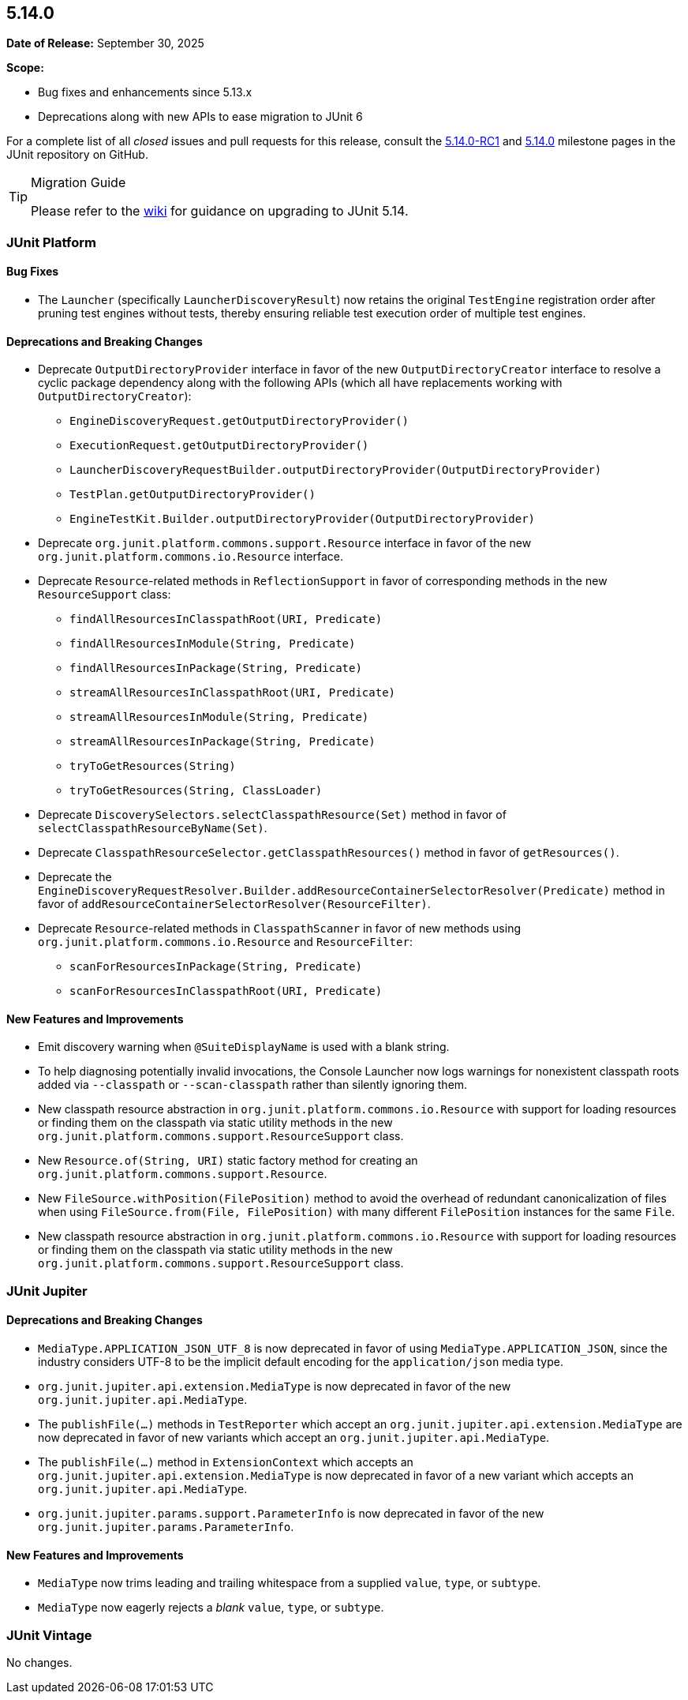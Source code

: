 [[release-notes-5.14.0]]
== 5.14.0

*Date of Release:* September 30, 2025

*Scope:*

* Bug fixes and enhancements since 5.13.x
* Deprecations along with new APIs to ease migration to JUnit 6

For a complete list of all _closed_ issues and pull requests for this release, consult the
link:{junit-framework-repo}+/milestone/108?closed=1+[5.14.0-RC1] and
link:{junit-framework-repo}+/milestone/109?closed=1+[5.14.0] milestone pages in the JUnit
repository on GitHub.

[TIP]
.Migration Guide
====
Please refer to the
https://github.com/junit-team/junit-framework/wiki/Upgrading-to-JUnit-5.14[wiki] for
guidance on upgrading to JUnit 5.14.
====


[[release-notes-5.14.0-junit-platform]]
=== JUnit Platform

[[release-notes-5.14.0-junit-platform-bug-fixes]]
==== Bug Fixes

* The `Launcher` (specifically `LauncherDiscoveryResult`) now retains the original
  `TestEngine` registration order after pruning test engines without tests, thereby
  ensuring reliable test execution order of multiple test engines.

[[release-notes-5.14.0-junit-platform-deprecations-and-breaking-changes]]
==== Deprecations and Breaking Changes

* Deprecate `OutputDirectoryProvider` interface in favor of the new
  `OutputDirectoryCreator` interface to resolve a cyclic package dependency along
  with the following APIs (which all have replacements working with
  `OutputDirectoryCreator`):
  - `EngineDiscoveryRequest.getOutputDirectoryProvider()`
  - `ExecutionRequest.getOutputDirectoryProvider()`
  - `LauncherDiscoveryRequestBuilder.outputDirectoryProvider(OutputDirectoryProvider)`
  - `TestPlan.getOutputDirectoryProvider()`
  - `EngineTestKit.Builder.outputDirectoryProvider(OutputDirectoryProvider)`
* Deprecate `org.junit.platform.commons.support.Resource` interface in favor of the new
  `org.junit.platform.commons.io.Resource` interface.
* Deprecate `Resource`-related methods in `ReflectionSupport` in favor of corresponding
  methods in the new `ResourceSupport` class:
  - `findAllResourcesInClasspathRoot(URI, Predicate)`
  - `findAllResourcesInModule(String, Predicate)`
  - `findAllResourcesInPackage(String, Predicate)`
  - `streamAllResourcesInClasspathRoot(URI, Predicate)`
  - `streamAllResourcesInModule(String, Predicate)`
  - `streamAllResourcesInPackage(String, Predicate)`
  - `tryToGetResources(String)`
  - `tryToGetResources(String, ClassLoader)`
* Deprecate `DiscoverySelectors.selectClasspathResource(Set)` method in favor of
  `selectClasspathResourceByName(Set)`.
* Deprecate `ClasspathResourceSelector.getClasspathResources()` method in favor of
  `getResources()`.
* Deprecate the
  `EngineDiscoveryRequestResolver.Builder.addResourceContainerSelectorResolver(Predicate)`
  method in favor of `addResourceContainerSelectorResolver(ResourceFilter)`.
* Deprecate `Resource`-related methods in `ClasspathScanner` in favor of new methods using
  `org.junit.platform.commons.io.Resource` and `ResourceFilter`:
  - `scanForResourcesInPackage(String, Predicate)`
  - `scanForResourcesInClasspathRoot(URI, Predicate)`

[[release-notes-5.14.0-junit-platform-new-features-and-improvements]]
==== New Features and Improvements

* Emit discovery warning when `@SuiteDisplayName` is used with a blank string.
* To help diagnosing potentially invalid invocations, the Console Launcher now logs
  warnings for nonexistent classpath roots added via `--classpath` or `--scan-classpath`
  rather than silently ignoring them.
* New classpath resource abstraction in `org.junit.platform.commons.io.Resource` with
  support for loading resources or finding them on the classpath via static utility
  methods in the new `org.junit.platform.commons.support.ResourceSupport` class.
* New `Resource.of(String, URI)` static factory method for creating an
  `org.junit.platform.commons.support.Resource`.
* New `FileSource.withPosition(FilePosition)` method to avoid the overhead of redundant
  canonicalization of files when using `FileSource.from(File, FilePosition)` with many
  different `FilePosition` instances for the same `File`.
* New classpath resource abstraction in `org.junit.platform.commons.io.Resource` with
  support for loading resources or finding them on the classpath via static utility
  methods in the new `org.junit.platform.commons.support.ResourceSupport` class.


[[release-notes-5.14.0-junit-jupiter]]
=== JUnit Jupiter

[[release-notes-5.14.0-junit-jupiter-deprecations-and-breaking-changes]]
==== Deprecations and Breaking Changes

* `MediaType.APPLICATION_JSON_UTF_8` is now deprecated in favor of using
  `MediaType.APPLICATION_JSON`, since the industry considers UTF-8 to be the implicit
  default encoding for the `application/json` media type.
* `org.junit.jupiter.api.extension.MediaType` is now deprecated in favor of the new
  `org.junit.jupiter.api.MediaType`.
* The `publishFile(...)` methods in `TestReporter` which accept an
  `org.junit.jupiter.api.extension.MediaType` are now deprecated in favor of new variants
  which accept an `org.junit.jupiter.api.MediaType`.
* The `publishFile(...)` method in `ExtensionContext` which accepts an
  `org.junit.jupiter.api.extension.MediaType` is now deprecated in favor of a new variant
  which accepts an `org.junit.jupiter.api.MediaType`.
* `org.junit.jupiter.params.support.ParameterInfo` is now deprecated in favor of the new
  `org.junit.jupiter.params.ParameterInfo`.

[[release-notes-5.14.0-junit-jupiter-new-features-and-improvements]]
==== New Features and Improvements

* `MediaType` now trims leading and trailing whitespace from a supplied `value`, `type`,
  or `subtype`.
* `MediaType` now eagerly rejects a _blank_ `value`, `type`, or `subtype`.


[[release-notes-5.14.0-junit-vintage]]
=== JUnit Vintage

No changes.
